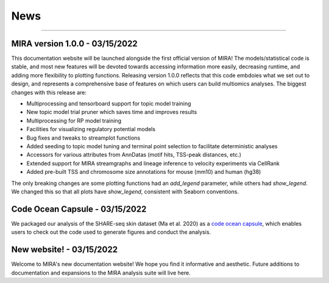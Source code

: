 News
====

----

MIRA version 1.0.0 - 03/15/2022
-------------------------------

This documentation website will be launched alongside the first 
official version of MIRA! The models/statistical code is stable, and most
new features will be devoted towards accessing
information more easily, decreasing runtime, and adding more
flexibility to plotting functions. Releasing version 1.0.0
reflects that this code embdoies what we set out to design,
and represents a comprehensive base of features on which users can
build multiomics analyses. The biggest changes with this release are:

* Multiprocessing and tensorboard support for topic model training
* New topic model trial pruner which saves time and improves results
* Multiprocessing for RP model training
* Facilities for visualizing regulatory potential models
* Bug fixes and tweaks to streamplot functions
* Added seeding to topic model tuning and terminal point selection to facilitate deterministic analyses
* Accessors for various attributes from AnnDatas (motif hits, TSS-peak distances, etc.)
* Extended support for MIRA streamgraphs and lineage inference to velocity experiments via CellRank
* Added pre-built TSS and chromosome size annotations for mouse (mm10) and human (hg38)

The only breaking changes are some plotting functions had an `add_legend` parameter,
while others had `show_legend`. We changed this so that all plots have `show_legend`, consistent with
Seaborn conventions.

Code Ocean Capsule - 03/15/2022
-------------------------------

We packaged our analysis of the SHARE-seq skin dataset (Ma et al. 2020) as a
`code ocean capsule <https://codeocean.com/>`_, which enables users to check out the
code used to generate figures and conduct the analysis.

New website! - 03/15/2022
-------------------------

Welcome to MIRA's new documentation website! We hope you find it
informative and aesthetic. Future additions to documentation and
expansions to the MIRA analysis suite will live here.